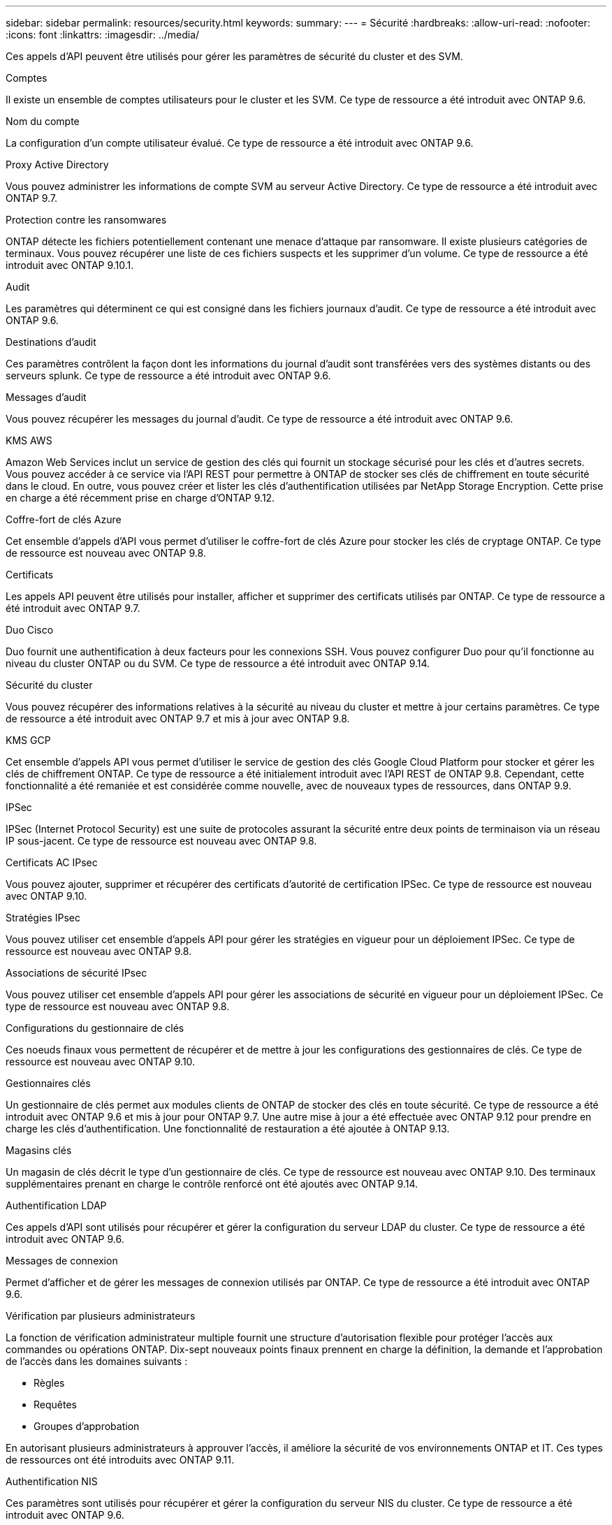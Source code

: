 ---
sidebar: sidebar 
permalink: resources/security.html 
keywords:  
summary:  
---
= Sécurité
:hardbreaks:
:allow-uri-read: 
:nofooter: 
:icons: font
:linkattrs: 
:imagesdir: ../media/


[role="lead"]
Ces appels d'API peuvent être utilisés pour gérer les paramètres de sécurité du cluster et des SVM.

.Comptes
Il existe un ensemble de comptes utilisateurs pour le cluster et les SVM. Ce type de ressource a été introduit avec ONTAP 9.6.

.Nom du compte
La configuration d'un compte utilisateur évalué. Ce type de ressource a été introduit avec ONTAP 9.6.

.Proxy Active Directory
Vous pouvez administrer les informations de compte SVM au serveur Active Directory. Ce type de ressource a été introduit avec ONTAP 9.7.

.Protection contre les ransomwares
ONTAP détecte les fichiers potentiellement contenant une menace d'attaque par ransomware. Il existe plusieurs catégories de terminaux. Vous pouvez récupérer une liste de ces fichiers suspects et les supprimer d'un volume. Ce type de ressource a été introduit avec ONTAP 9.10.1.

.Audit
Les paramètres qui déterminent ce qui est consigné dans les fichiers journaux d'audit. Ce type de ressource a été introduit avec ONTAP 9.6.

.Destinations d'audit
Ces paramètres contrôlent la façon dont les informations du journal d'audit sont transférées vers des systèmes distants ou des serveurs splunk. Ce type de ressource a été introduit avec ONTAP 9.6.

.Messages d'audit
Vous pouvez récupérer les messages du journal d'audit. Ce type de ressource a été introduit avec ONTAP 9.6.

.KMS AWS
Amazon Web Services inclut un service de gestion des clés qui fournit un stockage sécurisé pour les clés et d'autres secrets. Vous pouvez accéder à ce service via l'API REST pour permettre à ONTAP de stocker ses clés de chiffrement en toute sécurité dans le cloud. En outre, vous pouvez créer et lister les clés d'authentification utilisées par NetApp Storage Encryption. Cette prise en charge a été récemment prise en charge d'ONTAP 9.12.

.Coffre-fort de clés Azure
Cet ensemble d'appels d'API vous permet d'utiliser le coffre-fort de clés Azure pour stocker les clés de cryptage ONTAP. Ce type de ressource est nouveau avec ONTAP 9.8.

.Certificats
Les appels API peuvent être utilisés pour installer, afficher et supprimer des certificats utilisés par ONTAP. Ce type de ressource a été introduit avec ONTAP 9.7.

.Duo Cisco
Duo fournit une authentification à deux facteurs pour les connexions SSH. Vous pouvez configurer Duo pour qu'il fonctionne au niveau du cluster ONTAP ou du SVM. Ce type de ressource a été introduit avec ONTAP 9.14.

.Sécurité du cluster
Vous pouvez récupérer des informations relatives à la sécurité au niveau du cluster et mettre à jour certains paramètres. Ce type de ressource a été introduit avec ONTAP 9.7 et mis à jour avec ONTAP 9.8.

.KMS GCP
Cet ensemble d'appels API vous permet d'utiliser le service de gestion des clés Google Cloud Platform pour stocker et gérer les clés de chiffrement ONTAP. Ce type de ressource a été initialement introduit avec l'API REST de ONTAP 9.8. Cependant, cette fonctionnalité a été remaniée et est considérée comme nouvelle, avec de nouveaux types de ressources, dans ONTAP 9.9.

.IPSec
IPSec (Internet Protocol Security) est une suite de protocoles assurant la sécurité entre deux points de terminaison via un réseau IP sous-jacent. Ce type de ressource est nouveau avec ONTAP 9.8.

.Certificats AC IPsec
Vous pouvez ajouter, supprimer et récupérer des certificats d'autorité de certification IPSec. Ce type de ressource est nouveau avec ONTAP 9.10.

.Stratégies IPsec
Vous pouvez utiliser cet ensemble d'appels API pour gérer les stratégies en vigueur pour un déploiement IPSec. Ce type de ressource est nouveau avec ONTAP 9.8.

.Associations de sécurité IPsec
Vous pouvez utiliser cet ensemble d'appels API pour gérer les associations de sécurité en vigueur pour un déploiement IPSec. Ce type de ressource est nouveau avec ONTAP 9.8.

.Configurations du gestionnaire de clés
Ces noeuds finaux vous permettent de récupérer et de mettre à jour les configurations des gestionnaires de clés. Ce type de ressource est nouveau avec ONTAP 9.10.

.Gestionnaires clés
Un gestionnaire de clés permet aux modules clients de ONTAP de stocker des clés en toute sécurité. Ce type de ressource a été introduit avec ONTAP 9.6 et mis à jour pour ONTAP 9.7. Une autre mise à jour a été effectuée avec ONTAP 9.12 pour prendre en charge les clés d'authentification. Une fonctionnalité de restauration a été ajoutée à ONTAP 9.13.

.Magasins clés
Un magasin de clés décrit le type d'un gestionnaire de clés. Ce type de ressource est nouveau avec ONTAP 9.10. Des terminaux supplémentaires prenant en charge le contrôle renforcé ont été ajoutés avec ONTAP 9.14.

.Authentification LDAP
Ces appels d'API sont utilisés pour récupérer et gérer la configuration du serveur LDAP du cluster. Ce type de ressource a été introduit avec ONTAP 9.6.

.Messages de connexion
Permet d'afficher et de gérer les messages de connexion utilisés par ONTAP. Ce type de ressource a été introduit avec ONTAP 9.6.

.Vérification par plusieurs administrateurs
La fonction de vérification administrateur multiple fournit une structure d'autorisation flexible pour protéger l'accès aux commandes ou opérations ONTAP. Dix-sept nouveaux points finaux prennent en charge la définition, la demande et l'approbation de l'accès dans les domaines suivants :

* Règles
* Requêtes
* Groupes d'approbation


En autorisant plusieurs administrateurs à approuver l'accès, il améliore la sécurité de vos environnements ONTAP et IT. Ces types de ressources ont été introduits avec ONTAP 9.11.

.Authentification NIS
Ces paramètres sont utilisés pour récupérer et gérer la configuration du serveur NIS du cluster. Ce type de ressource a été introduit avec ONTAP 9.6.

.OAuth 2.0
L'autorisation ouverte (OAuth 2.0) est une structure basée sur un jeton qui peut être utilisée pour restreindre l'accès à vos ressources de stockage ONTAP. Vous pouvez l'utiliser avec des clients qui accèdent à ONTAP via l'API REST. La configuration peut s'effectuer avec toutes les interfaces d'administration ONTAP, y compris l'API REST. Ce type de ressource a été introduit avec ONTAP 9.14.

.Authentification par mot de passe
Cela inclut l'appel API utilisé pour modifier le mot de passe d'un compte utilisateur. Ce type de ressource a été introduit avec ONTAP 9.6.

.Privilèges pour une instance de rôle
Gérer les privilèges d'un rôle spécifique. Ce type de ressource a été introduit avec ONTAP 9.6.

.Authentification par clé publique
Vous pouvez utiliser ces appels API pour configurer les clés publiques des comptes utilisateur. Ce type de ressource a été introduit avec ONTAP 9.7.

.Rôles
Les rôles permettent d'attribuer des privilèges aux comptes d'utilisateur. Ce type de ressource a été introduit avec ONTAP 9.6.

.Instance de rôles
Instance spécifique d'un rôle. Ce type de ressource a été introduit avec ONTAP 9.6.

.Fournisseur de services SAML
Vous pouvez afficher et gérer la configuration du fournisseur de services SAML. Ce type de ressource a été introduit avec ONTAP 9.6.

.SSH
Ces appels vous permettent de définir la configuration SSH. Ce type de ressource a été introduit avec ONTAP 9.7.

.SVM SSH
Ces terminaux vous permettent d'extraire la configuration de sécurité SSH pour tous les SVM. Ce type de ressource a été introduit avec ONTAP 9.10.

.TOTPS
Vous pouvez utiliser l'API REST pour configurer les profils TOTP (Time-based unique password) pour les comptes qui se connectent et accèdent à ONTAP à l'aide de SSH. Ce type de ressource a été introduit avec ONTAP 9.13.

